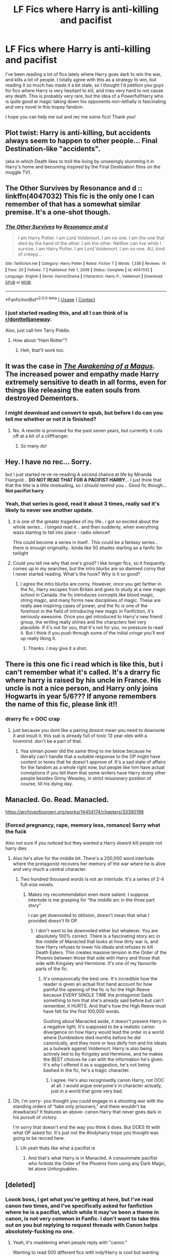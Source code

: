 #+TITLE: LF Fics where Harry is anti-killing and pacifist

* LF Fics where Harry is anti-killing and pacifist
:PROPERTIES:
:Author: ComradeJack1917
:Score: 37
:DateUnix: 1618922224.0
:DateShort: 2021-Apr-20
:FlairText: Request
:END:
I've been reading a lot of fics lately where Harry goes dark to win the war, and kills a lot of people. I totally agree with this as a strategy to win, but reading it so much has made it a bit stale, so I thought I'd petition you guys for fics where Harry is very hesitant to kill, and tries very hard to not cause any death. This is probably very rare, but the idea of a Powerful!Harry who is quite good at magic taking down his opponents non-lethally is fascinating and very novel in this tropey fandom.

I hope you can help me out and rec me some fics! Thank you!


** Plot twist: Harry is anti-killing, but accidents always seem to happen to other people... Final Destination-like "accidents".

(aka in which Death likes to troll the living by unseeingly slumming it in Harry's home and becoming inspired by the Final Destination films on the muggle TV).
:PROPERTIES:
:Author: MidgardWyrm
:Score: 12
:DateUnix: 1618933869.0
:DateShort: 2021-Apr-20
:END:


** The Other Survives by Resonance and d :: linkffn(4047032) This fic is the only one I can remember of that has a somewhat similar premise. It's a one-shot though.
:PROPERTIES:
:Author: studynight
:Score: 6
:DateUnix: 1618924048.0
:DateShort: 2021-Apr-20
:END:

*** [[https://www.fanfiction.net/s/4047032/1/][*/The Other Survives/*]] by [[https://www.fanfiction.net/u/1274084/Resonance-and-d][/Resonance and d/]]

#+begin_quote
  I am Harry Potter. I am Lord Voldemort. I am no one. I am the one that died by the hand of the other. I am the other. Neither can live while I survive. I am Harry Potter. I am Lord Voldemort. I am no one. AU, kind of creepy...
#+end_quote

^{/Site/:} ^{fanfiction.net} ^{*|*} ^{/Category/:} ^{Harry} ^{Potter} ^{*|*} ^{/Rated/:} ^{Fiction} ^{T} ^{*|*} ^{/Words/:} ^{1,338} ^{*|*} ^{/Reviews/:} ^{14} ^{*|*} ^{/Favs/:} ^{20} ^{*|*} ^{/Follows/:} ^{7} ^{*|*} ^{/Published/:} ^{Feb} ^{1,} ^{2008} ^{*|*} ^{/Status/:} ^{Complete} ^{*|*} ^{/id/:} ^{4047032} ^{*|*} ^{/Language/:} ^{English} ^{*|*} ^{/Genre/:} ^{Horror/Drama} ^{*|*} ^{/Characters/:} ^{Harry} ^{P.,} ^{Voldemort} ^{*|*} ^{/Download/:} ^{[[http://www.ff2ebook.com/old/ffn-bot/index.php?id=4047032&source=ff&filetype=epub][EPUB]]} ^{or} ^{[[http://www.ff2ebook.com/old/ffn-bot/index.php?id=4047032&source=ff&filetype=mobi][MOBI]]}

--------------

*FanfictionBot*^{2.0.0-beta} | [[https://github.com/FanfictionBot/reddit-ffn-bot/wiki/Usage][Usage]] | [[https://www.reddit.com/message/compose?to=tusing][Contact]]
:PROPERTIES:
:Author: FanfictionBot
:Score: 2
:DateUnix: 1618924423.0
:DateShort: 2021-Apr-20
:END:


*** I just started reading this, and all I can think of is [[/r/donttelljaneway][r/donttelljaneway]].

Also, just call him Tarry Piddle.
:PROPERTIES:
:Author: copenhagen_bram
:Score: 1
:DateUnix: 1618959617.0
:DateShort: 2021-Apr-21
:END:

**** How about “Ham Rotter”?
:PROPERTIES:
:Author: Niko_of_the_Stars
:Score: 2
:DateUnix: 1618972054.0
:DateShort: 2021-Apr-21
:END:

***** Heh, that'll work too.
:PROPERTIES:
:Author: copenhagen_bram
:Score: 1
:DateUnix: 1619026334.0
:DateShort: 2021-Apr-21
:END:


** It was the case in [[https://www.reddit.com/r/HPfanfiction/comments/iclx5y/where_harry_is_actually_respected/g23u2uj/?utm_source=reddit&utm_medium=web2x&context=3][/The Awakening of a Magus/]]. The increased power and empathy made Harry extremely sensitive to death in all forms, even for things like releasing the eaten souls from destroyed Dementors.
:PROPERTIES:
:Author: Omeganian
:Score: 2
:DateUnix: 1618933287.0
:DateShort: 2021-Apr-20
:END:

*** I might download and convert to epub, but before I do can you tell me whether or not it is finished?
:PROPERTIES:
:Author: ComradeJack1917
:Score: 2
:DateUnix: 1618936798.0
:DateShort: 2021-Apr-20
:END:

**** No. A rewrite is promised for the past seven years, but currently it cuts off at a bit of a cliffhanger.
:PROPERTIES:
:Author: Omeganian
:Score: 2
:DateUnix: 1618936906.0
:DateShort: 2021-Apr-20
:END:

***** So many do!
:PROPERTIES:
:Author: simianpower
:Score: 0
:DateUnix: 1618959134.0
:DateShort: 2021-Apr-21
:END:


** Hey. I have no rec... Sorry.

but I just started re-re-re-reading A second chance at life by Miranda Flairgold... *DO NOT READ THAT FOR A PACIFIST HARRY*... I just think that that the title is a little misleading, so I should remind you... Good fic though... *Not pacifist harry*
:PROPERTIES:
:Author: modinotmodi
:Score: 4
:DateUnix: 1618933417.0
:DateShort: 2021-Apr-20
:END:

*** Yeah, that series is good, read it about 3 times, really sad it's likely to never see another update.
:PROPERTIES:
:Author: ComradeJack1917
:Score: 3
:DateUnix: 1618936112.0
:DateShort: 2021-Apr-20
:END:

**** it is one of the greater tragedies of my life.. i got so excited about the whole series... i binged read it... and then suddenly, when everything wazs starting to fall into place - radio silence!!

This could become a series in itself.. This could be a fantasy series... there is enough originality.. kinda like 50 shades starting as a fanfic for twilight
:PROPERTIES:
:Author: modinotmodi
:Score: 3
:DateUnix: 1618941387.0
:DateShort: 2021-Apr-20
:END:


**** Could you tell me why that one's good? I like longer fics, so it frequently comes up in my searches, but the intro blurbs are so damned corny that I never started reading. What's the hook? Why is it so good?
:PROPERTIES:
:Author: simianpower
:Score: 2
:DateUnix: 1618959055.0
:DateShort: 2021-Apr-21
:END:

***** I agree the intro blurbs are corny. However, once you get farther in the fic, Harry escapes from Britain and goes to study at a new magic school in Canada. the fic introduces concepts like blood magic, string magic, and many forms new disciplines of magic. These are really awe inspiring cases of power, and the fic is one of the foremost in the field of introducing new magic in Fanfiction, it's seriously awesome. Once you get introduced to Harry's new friend group, the writing really shines and the characters feel very plausible. If it's not for you, that it's not for you, no pressure to read it. But I think if you push through some of the initial cringe you'll end up really liking it.
:PROPERTIES:
:Author: ComradeJack1917
:Score: 3
:DateUnix: 1618966899.0
:DateShort: 2021-Apr-21
:END:

****** Thanks. I may give it a shot.
:PROPERTIES:
:Author: simianpower
:Score: 0
:DateUnix: 1619021293.0
:DateShort: 2021-Apr-21
:END:


** There is this one fic i read which is like this, but i can't remember what it's called. It's a drarry fic where harry is raised by his uncle in France. His uncle is not a nice person, and Harry only joins Hogwarts in year 5/6??? If anyone remembers the name of this fic, please link it!!
:PROPERTIES:
:Author: Impossible-Ad-9967
:Score: 0
:DateUnix: 1618925236.0
:DateShort: 2021-Apr-20
:END:

*** drarry fic = OOC crap
:PROPERTIES:
:Author: simianpower
:Score: 0
:DateUnix: 1618959341.0
:DateShort: 2021-Apr-21
:END:

**** just because you dont like a pairing doesnt mean you need to downvote it and insult it. this sub is already full of toxic 13 year olds with a hivemind. don't be a part of that.
:PROPERTIES:
:Author: stealthxstar
:Score: 3
:DateUnix: 1618978325.0
:DateShort: 2021-Apr-21
:END:

***** Yea simian power did the same thing to me below because he literally can't handle that a suitable response to the OP might have content or tones that he doesn't approve of. It's a sad state of affairs for the fandom as a whole right now, but people like him have actual conniptions if you tell them that some writers have Harry doing other people besides Ginny Weasley, in strict missionary position of course, till his dying day.
:PROPERTIES:
:Author: JoshuaRuehadan
:Score: 3
:DateUnix: 1619022711.0
:DateShort: 2021-Apr-21
:END:


** Manacled. Go. Read. Manacled.

[[https://archiveofourown.org/works/14454174/chapters/33390198]]
:PROPERTIES:
:Author: JoshuaRuehadan
:Score: -11
:DateUnix: 1618931223.0
:DateShort: 2021-Apr-20
:END:

*** (Forced pregnancy, rape, memory loss, romance) Sorry what the fuck

Also not sure if you noticed but they wanted a Harry doesnt kill people not harry dies
:PROPERTIES:
:Author: BananaManV5
:Score: 8
:DateUnix: 1618937376.0
:DateShort: 2021-Apr-20
:END:

**** Also he's alive for the middle bit. There's a 200,000 word interlude where the protagonist recovers her memory of the war where he is alive and very much a central character.
:PROPERTIES:
:Author: JoshuaRuehadan
:Score: 1
:DateUnix: 1618939575.0
:DateShort: 2021-Apr-20
:END:

***** Two hundred thousand words is not an interlude. It's a series of 2-4 full-size novels.
:PROPERTIES:
:Author: simianpower
:Score: 1
:DateUnix: 1618959253.0
:DateShort: 2021-Apr-21
:END:

****** Makes my recommendation even more salient. I suppose interlude is me grasping for “the middle arc in the three part story”

I can get downvoted to oblivion, doesn't mean that what I provided doesn't fit OP.
:PROPERTIES:
:Author: JoshuaRuehadan
:Score: 1
:DateUnix: 1618959370.0
:DateShort: 2021-Apr-21
:END:

******* I don't want to be downvoted either but whatever. You are absolutely 100% correct. There is a fascinating story arc in the middle of Manacled that looks at how dirty war is, and how Harry refuses to lower his ideals and refuses to kill Death Eaters. This creates massive tension in the Order of the Phoenix between those that side with Harry and those that side with Kingsley and Hermione. It's one of my favourite parts of the fic.
:PROPERTIES:
:Author: jacdot
:Score: 2
:DateUnix: 1619013410.0
:DateShort: 2021-Apr-21
:END:

******** It's unequivocally the best one. It's incredible how the reader is given an actual first hand account for how painful the opening of the fic is for the High Reeve because EVERY SINGLE TIME the protagonist Saids something to him that she's already said before but can't remember, it HURTS. And that's how the High Reeve must have felt for the first 100,000 words.

Gushing about Manacled aside, it doesn't present Harry in a negative light. It's supposed to be a realistic canon divergence on how Harry would lead the order in a world where Dumbledore died months before he did canonically, and they more or less deify him and his ideals as a bulwark against Voldemort. Harry is also being actively lied to by Kingsley and Hermione, and he makes the BEST choices he can with the information he's given. It's why I offered it as a suggestion, he's not being bashed in the fic, he's a tragic character.
:PROPERTIES:
:Author: JoshuaRuehadan
:Score: 2
:DateUnix: 1619021801.0
:DateShort: 2021-Apr-21
:END:

********* I agree. He's also recognisedly canon Harry, not OOC at all. I would argue everyone's in character actually, just in a world that gone very bad.
:PROPERTIES:
:Author: jacdot
:Score: 2
:DateUnix: 1619098977.0
:DateShort: 2021-Apr-22
:END:


**** Oh, i'm sorry- you thought you could engage in a shooting war with the standing orders of “take only prisoners,” and there wouldn't be drawbacks? It features an above- canon Harry that never goes dark in his pursuit of victory.

I'm sorry that doesn't end the way you think it does. But DOES fit with what OP asked for. It's just not the #indyharry trope you thought was going to be recced here.
:PROPERTIES:
:Author: JoshuaRuehadan
:Score: -10
:DateUnix: 1618937640.0
:DateShort: 2021-Apr-20
:END:

***** Uh yeah thats like what a pacifist is
:PROPERTIES:
:Author: BananaManV5
:Score: 7
:DateUnix: 1618938472.0
:DateShort: 2021-Apr-20
:END:

****** And that's what Harry is in Manacled. A consummate pacifist who forbids the Order of the Phoenix from using any Dark Magic, let alone Unforgivables.
:PROPERTIES:
:Author: JoshuaRuehadan
:Score: -7
:DateUnix: 1618938674.0
:DateShort: 2021-Apr-20
:END:


** [deleted]
:PROPERTIES:
:Score: -1
:DateUnix: 1618934353.0
:DateShort: 2021-Apr-20
:END:

*** Loook boss, I get what you're getting at here, but I've read canon two times, and I've specifically asked for fanfiction where he is a pacifist, which while it may've been a theme in canon, is not very common in Fanfic. I don't want to take this out on you but replying to request threads with Canon helps absolutely-fucking no one.
:PROPERTIES:
:Author: ComradeJack1917
:Score: 4
:DateUnix: 1618936039.0
:DateShort: 2021-Apr-20
:END:

**** Yeah, it's maddening when people reply with "canon."

Wanting to read 500 different fics with indy!Harry is cool but wanting more pacifist Harry is dismissed.
:PROPERTIES:
:Author: Fleureverr
:Score: 2
:DateUnix: 1618936949.0
:DateShort: 2021-Apr-20
:END:


*** Never actually killing anyone doesn't make the person who lunged to burn Quirrell to death after understanding he could, beat up Draco, and tortured Amycus a pacifist.
:PROPERTIES:
:Author: Ash_Lestrange
:Score: 3
:DateUnix: 1618936654.0
:DateShort: 2021-Apr-20
:END:


*** I think Remus was more against Harry not using something that would take the Death Eaters out of the fight for longer. "Oh, I've dropped my wand and it will take around a minute to retrieve, whatever shall I do?" Stupify (which Harry learned for the Tournament) would have been better.
:PROPERTIES:
:Author: Nathen_Drake_392
:Score: 1
:DateUnix: 1618936202.0
:DateShort: 2021-Apr-20
:END:
